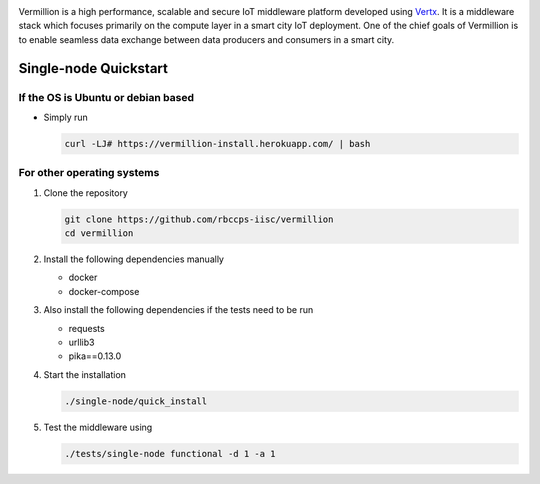 .. raw:: html

  <p align="center"><img src="logo.png" alt="vermillion_logo"></p>

|github-workflow| |codacy| |license| |dependabot| |docker-build-status| |docker-build-automation|

.. |github-workflow|  image:: https://img.shields.io/github/workflow/status/rbccps-iisc/vermillion/CI
   :target: https://github.com/rbccps-iisc/vermillion/actions         
.. |license| image:: https://img.shields.io/badge/license-ISC-blue.svg
   :target: https://github.com/rbccps-iisc/vermillion/blob/master/LICENSE
.. |codacy| image:: https://api.codacy.com/project/badge/Grade/d5c93fe3cec44982bcdcca7470a27b68    
   :target: https://www.codacy.com/manual/pct960/vermillion?utm_source=github.com&amp;utm_medium=referral&amp;utm_content=rbccps-iisc/vermillion&amp;utm_campaign=Badge_Grade
.. |dependabot| image:: https://img.shields.io/badge/dependabot-enabled-yellow
   :target: https://dependabot.com/
.. |docker-build-status| image:: https://img.shields.io/docker/cloud/build/iudx/java
   :target: https://hub.docker.com/repository/docker/iudx/java/builds
.. |docker-build-automation| image:: https://img.shields.io/docker/cloud/automated/iudx/java
   :target: https://hub.docker.com/repository/docker/iudx/java/builds
    
Vermillion is a high performance, scalable and secure IoT middleware platform developed using `Vertx <https://vertx.io>`_. It is a middleware stack which focuses primarily on the compute layer in a smart city IoT deployment. One of the chief goals of Vermillion is to enable seamless data exchange between data producers and consumers in a smart city.

Single-node Quickstart
====================== 

If the OS is Ubuntu or debian based
^^^^^^^^^^^^^^^^^^^^^^^^^^^^^^^^^^^

* Simply run
  
  .. code-block:: shell

    curl -LJ# https://vermillion-install.herokuapp.com/ | bash


For other operating systems
^^^^^^^^^^^^^^^^^^^^^^^^^^^

#. Clone the repository
   
   .. code-block:: shell

    git clone https://github.com/rbccps-iisc/vermillion
    cd vermillion
    
#. Install the following dependencies manually

   - docker
   - docker-compose
	
#. Also install the following dependencies if the tests need to be run
   
   - requests
   - urllib3
   - pika==0.13.0
    
#. Start the installation

   .. code-block:: shell

     ./single-node/quick_install

#. Test the middleware using

   .. code-block:: shell
   
     ./tests/single-node functional -d 1 -a 1
